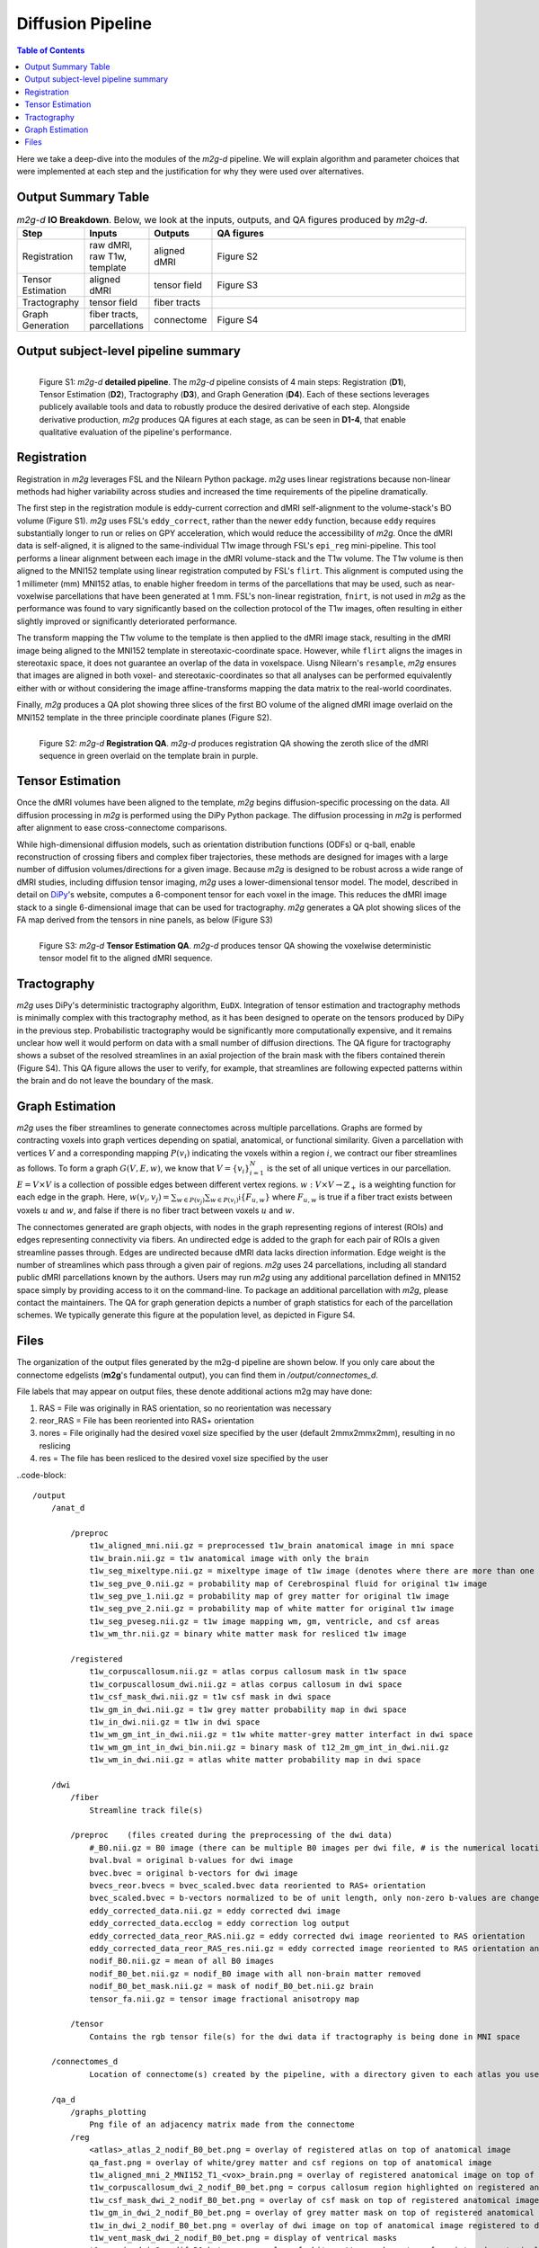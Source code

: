******************
Diffusion Pipeline
******************

.. contents:: Table of Contents

Here we take a deep-dive into the modules of the `m2g-d` pipeline. We will explain algorithm and parameter choices that were implemented at each step and the justification for why they were used over alternatives.


Output Summary Table
====================

.. list-table:: `m2g-d` **IO Breakdown**. Below, we look at the inputs, outputs, and QA figures produced by `m2g-d`.
    :widths: 10 5 10 50
    :header-rows: 1
    :stub-columns: 0

    * - Step
      - Inputs
      - Outputs
      - QA figures
    * - Registration
      - raw dMRI, raw T1w, template
      - aligned dMRI
      - Figure S2
    * - Tensor Estimation
      - aligned dMRI
      - tensor field
      - Figure S3
    * - Tractography
      - tensor field
      - fiber tracts
      -
    * - Graph Generation
      - fiber tracts, parcellations
      - connectome
      - Figure S4


Output subject-level pipeline summary
=====================================

.. figure:: ./_static/ndmg-d-detailed-pipeline.jpg
    :align: left
    :figwidth: 700px

    Figure S1: `m2g-d` **detailed pipeline**. The `m2g-d` pipeline consists of 4 main steps: Registration (**D1**), Tensor Estimation (**D2**), Tractography (**D3**), and Graph Generation (**D4**). Each of these sections leverages publicely available tools and data to robustly produce the desired derivative of each step. Alongside derivative production, `m2g` produces QA figures at each stage, as can be seen in **D1-4**, that enable qualitative evaluation of the pipeline's performance.


Registration
============

Registration in `m2g` leverages FSL and the Nilearn Python package. `m2g` uses linear registrations because non-linear methods had higher variability across studies and increased the time requirements of the pipeline dramatically.

The first step in the registration module is eddy-current correction and dMRI self-alignment to the volume-stack's BO volume (Figure S1). `m2g` uses FSL's ``eddy_correct``, rather than the newer ``eddy`` function, because ``eddy`` requires substantially longer to run or relies on GPY acceleration, which would reduce the accessibility of `m2g`. Once the dMRI data is self-aligned, it is aligned to the same-individual T1w image through FSL's ``epi_reg`` mini-pipeline. This tool performs a linear alignment between each image in the dMRI volume-stack and the T1w volume. The T1w volume is then aligned to the MNI152 template using linear registration computed by FSL's ``flirt``. This alignment is computed using the 1 millimeter (mm) MNI152 atlas, to enable higher freedom in terms of the parcellations that may be used, such as near-voxelwise parcellations that have been generated at 1 mm. FSL's non-linear registration, ``fnirt``, is not used in `m2g` as the performance was found to vary significantly based on the collection protocol of the T1w images, often resulting in either slightly improved or significantly deteriorated performance.

The transform mapping the T1w volume to the template is then applied to the dMRI image stack, resulting in the dMRI image being aligned to the MNI152 template in stereotaxic-coordinate space. However, while ``flirt`` aligns the images in stereotaxic space, it does not guarantee an overlap of the data in voxelspace. Uisng Nilearn's ``resample``, `m2g` ensures that images are aligned in both voxel- and stereotaxic-coordinates so that all analyses can be performed equivalently either with or without considering the image affine-transforms mapping the data matrix to the real-world coordinates.

Finally, `m2g` produces a QA plot showing three slices of the first BO volume of the aligned dMRI image overlaid on the MNI152 template in the three principle coordinate planes (Figure S2).

.. figure:: ./_static/registration-qa.png
    :align: left
    :figwidth: 700px

    Figure S2: `m2g-d` **Registration QA**. `m2g-d` produces registration QA showing the zeroth slice of the dMRI sequence in green overlaid on the template brain in purple.


Tensor Estimation
=================

.. _DiPy: http://nipy.org/dipy/examples_built/reconst_dti.html

Once the dMRI volumes have been aligned to the template, `m2g` begins diffusion-specific processing on the data. All diffusion processing in `m2g` is performed using the DiPy Python package. The diffusion processing in `m2g` is performed after alignment to ease cross-connectome comparisons.

While high-dimensional diffusion models, such as orientation distribution functions (ODFs) or q-ball, enable reconstruction of crossing fibers and complex fiber trajectories, these methods are designed for images with a large number of diffusion volumes/directions for a given image. Because `m2g` is designed to be robust across a wide range of dMRI studies, including diffusion tensor imaging, `m2g` uses a lower-dimensional tensor model. The model, described in detail on DiPy_'s website, computes a 6-component tensor for each voxel in the image. This reduces the dMRI image stack to a single 6-dimensional image that can be used for tractography. `m2g` generates a QA plot showing slices of the FA map derived from the tensors in nine panels, as below (Figure S3)

.. figure:: ./_static/tensor-qa.png
    :align: left
    :figwidth: 700px

    Figure S3: `m2g-d` **Tensor Estimation QA**. `m2g-d` produces tensor QA showing the voxelwise deterministic tensor model fit to the aligned dMRI sequence.


Tractography
=============

`m2g` uses DiPy's deterministic tractography algorithm, ``EuDX``. Integration of tensor estimation and tractography methods is minimally complex with this tractography method, as it has been designed to operate on the tensors produced by DiPy in the previous step. Probabilistic tractography would be significantly more computationally expensive, and it remains unclear how well it would perform on data with a small number of diffusion directions. The QA figure for tractography shows a subset of the resolved streamlines in an axial projection of the brain mask with the fibers contained therein (Figure S4). This QA figure allows the user to verify, for example, that streamlines are following expected patterns within the brain and do not leave the boundary of the mask.


Graph Estimation
================

`m2g` uses the fiber streamlines to generate connectomes across multiple parcellations. Graphs are formed by contracting voxels into graph vertices depending on spatial, anatomical, or functional similarity. Given a parcellation with vertices :math:`V` and a corresponding mapping :math:`P(v_i)` indicating the voxels within a region :math:`i`, we contract our fiber streamlines as follows. To form a graph :math:`G(V, E, w)`, we know that :math:`V = \left\{v_i\right\}_{i=1}^N` is the set of all unique vertices in our parcellation. :math:`E = V \times V` is a collection of possible edges between different vertex regions. :math:`w : V \times V \to \mathbb{Z}_+` is a weighting function for each edge in the graph. Here, :math:`w(v_i,v_j) = \sum_{w \in P(v_j)}{\sum_{w \in P(v_i)}\mathbb{i}\left\{F_{u,w}\right\}}` where :math:`F_{u,w}` is true if a fiber tract exists between voxels :math:`u` and :math:`w`, and false if there is no fiber tract between voxels :math:`u` and :math:`w`.

The connectomes generated are graph objects, with nodes in the graph representing regions of interest (ROIs) and edges representing connectivity via fibers. An undirected edge is added to the graph for each pair of ROIs a given streamline passes through. Edges are undirected because dMRI data lacks direction information. Edge weight is the number of streamlines which pass through a given pair of regions. `m2g` uses 24 parcellations, including all standard public dMRI parcellations known by the authors. Users may run `m2g` using any additional parcellation defined in MNI152 space simply by providing access to it on the command-line. To package an additional parcellation with `m2g`, please contact the maintainers. The QA for graph generation depicts a number of graph statistics for each of the parcellation schemes. We typically generate this figure at the population level, as depicted in Figure S4.


Files
=====

The organization of the output files generated by the m2g-d pipeline are shown below. If you only care about the connectome edgelists (**m2g**'s fundamental output), you can find them in `/output/connectomes_d`.

File labels that may appear on output files, these denote additional actions m2g may have done:

#. RAS = File was originally in RAS orientation, so no reorientation was necessary
#. reor_RAS = File has been reoriented into RAS+ orientation
#. nores = File originally had the desired voxel size specified by the user (default 2mmx2mmx2mm), resulting in no reslicing
#. res = The file has been resliced to the desired voxel size specified by the user

..code-block::

    /output
        /anat_d

            /preproc
                t1w_aligned_mni.nii.gz = preprocessed t1w_brain anatomical image in mni space
                t1w_brain.nii.gz = t1w anatomical image with only the brain
                t1w_seg_mixeltype.nii.gz = mixeltype image of t1w image (denotes where there are more than one tissue type in each voxel)
                t1w_seg_pve_0.nii.gz = probability map of Cerebrospinal fluid for original t1w image
                t1w_seg_pve_1.nii.gz = probability map of grey matter for original t1w image
                t1w_seg_pve_2.nii.gz = probability map of white matter for original t1w image
                t1w_seg_pveseg.nii.gz = t1w image mapping wm, gm, ventricle, and csf areas
                t1w_wm_thr.nii.gz = binary white matter mask for resliced t1w image

            /registered
                t1w_corpuscallosum.nii.gz = atlas corpus callosum mask in t1w space
                t1w_corpuscallosum_dwi.nii.gz = atlas corpus callosum in dwi space
                t1w_csf_mask_dwi.nii.gz = t1w csf mask in dwi space
                t1w_gm_in_dwi.nii.gz = t1w grey matter probability map in dwi space
                t1w_in_dwi.nii.gz = t1w in dwi space
                t1w_wm_gm_int_in_dwi.nii.gz = t1w white matter-grey matter interfact in dwi space
                t1w_wm_gm_int_in_dwi_bin.nii.gz = binary mask of t12_2m_gm_int_in_dwi.nii.gz
                t1w_wm_in_dwi.nii.gz = atlas white matter probability map in dwi space

        /dwi
            /fiber
                Streamline track file(s)

            /preproc    (files created during the preprocessing of the dwi data)
                #_B0.nii.gz = B0 image (there can be multiple B0 images per dwi file, # is the numerical location of each B0 image)
                bval.bval = original b-values for dwi image
                bvec.bvec = original b-vectors for dwi image
                bvecs_reor.bvecs = bvec_scaled.bvec data reoriented to RAS+ orientation
                bvec_scaled.bvec = b-vectors normalized to be of unit length, only non-zero b-values are changed
                eddy_corrected_data.nii.gz = eddy corrected dwi image
                eddy_corrected_data.ecclog = eddy correction log output
                eddy_corrected_data_reor_RAS.nii.gz = eddy corrected dwi image reoriented to RAS orientation
                eddy_corrected_data_reor_RAS_res.nii.gz = eddy corrected image reoriented to RAS orientation and resliced to desired voxel resolution
                nodif_B0.nii.gz = mean of all B0 images
                nodif_B0_bet.nii.gz = nodif_B0 image with all non-brain matter removed
                nodif_B0_bet_mask.nii.gz = mask of nodif_B0_bet.nii.gz brain
                tensor_fa.nii.gz = tensor image fractional anisotropy map

            /tensor
                Contains the rgb tensor file(s) for the dwi data if tractography is being done in MNI space

        /connectomes_d
                Location of connectome(s) created by the pipeline, with a directory given to each atlas you use for your analysis

        /qa_d
            /graphs_plotting
                Png file of an adjacency matrix made from the connectome
            /reg
                <atlas>_atlas_2_nodif_B0_bet.png = overlay of registered atlas on top of anatomical image
                qa_fast.png = overlay of white/grey matter and csf regions on top of anatomical image
                t1w_aligned_mni_2_MNI152_T1_<vox>_brain.png = overlay of registered anatomical image on top of MNI152 anatomical reference image
                t1w_corpuscallosum_dwi_2_nodif_B0_bet.png = corpus callosum region highlighted on registered anatomical image
                t1w_csf_mask_dwi_2_nodif_B0_bet.png = overlay of csf mask on top of registered anatomical image
                t1w_gm_in_dwi_2_nodif_B0_bet.png = overlay of grey matter mask on top of registered anatomical image
                t1w_in_dwi_2_nodif_B0_bet.png = overlay of dwi image on top of anatomical image registered to dwi space
                t1w_vent_mask_dwi_2_nodif_B0_bet.png = display of ventrical masks
                t1w_wm_in_dwi_2_nodif_B0_bet.png = overlay of white matter mask on top of registered anatomical image
            /skull_strip
                qa_skullstrip__<sub>_<ses>_T1w_reor_RAS_res.png = overlay of skullstripped anatomical image on top of original anatomical image

        /tmp_d
            /reg_a (Intermediate files created during the processing of the anatomical data)
                mni2t1w_warp.nii.gz = nonlinear warp coefficients/fields for mni to t1w space
                t1w_csf_mask_dwi_bin.nii.gz = binary mask of t1w_csf_mask_dwi.nii.gz
                t1w_gm_in_dwi_bin.nii.gz = binary mask of t12_gm_in_dwi.nii.gz
                t1w_vent_csf_in_dwi.nii.gz = t1w ventricle+csf mask in dwi space
                t1w_vent_mask_dwi.nii.gz = atlas ventricle mask in dwi space
                t1w_wm_edge.nii.gz = mask of the outer border of the resliced t1w white matter
                t1w_wm_in_dwi_bin.nii.gz = binary mask of t12_wm_in_dwi.nii.gz
                vent_mask_mni.nii.gz = altas ventricle mask in mni space using roi_2_mni_mat
                vent_mask_t1w.nii.gz = atlas ventricle mask in t1w space
                warp_t12mni.nii.gz = nonlinear warp coefficients/fields for t1w to mni space

            /reg_m (Intermediate files created during the processing of the diffusion data)
                dwi2t1w_bbr_xfm.mat = affine transform matrix of t1w_wm_edge.nii.gz to t1w space
                dwi2t1w_xfm.mat = inverse transform matrix of t1w2dwi_xfm.mat
                roi_2_mni.mat = affine transform matrix of selected atlas to mni space
                t1w2dwi_bbr_xfm.mat = inverse transform matrix of dwi2t1w_bbr_xfm.mat
                t1w2dwi_xfm.mat = affine transform matrix of t1w_brain.nii.gz to nodif_B0.nii.gz space
                t1wtissue2dwi_xfm.mat = affine transform matrix of t1w_brain.nii.gz to nodif_B0.nii.gz, using t1w2dwi_bbr_xfm.mat or t1w2dwi_xfm.mat as a starting point
                xfm_mni2t1w_init.mat = inverse transform matrix of xfm_t1w2mni_init.mat
                xfm_t1w2mni_init.mat = affine transform matrix of preprocessed t1w_brain to mni space
